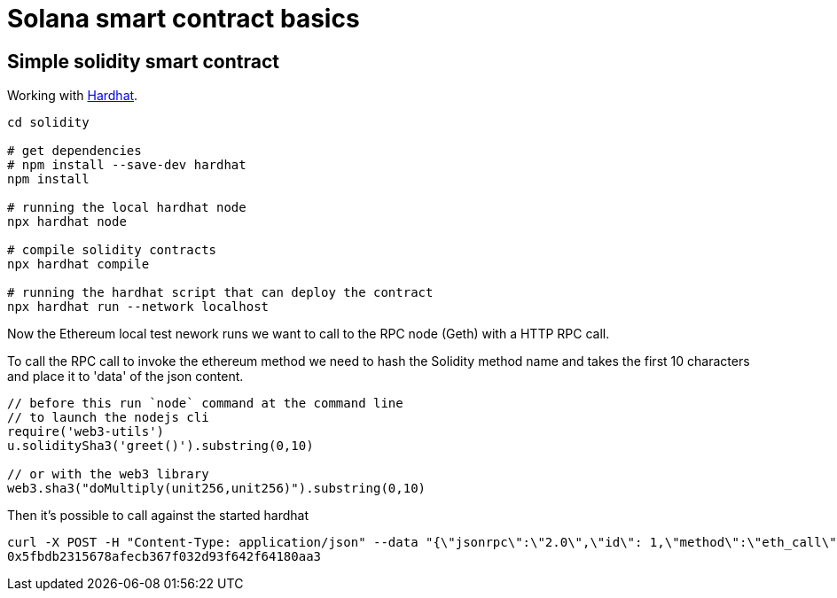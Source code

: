 = Solana smart contract basics

== Simple solidity smart contract

Working with https://hardhat.org/getting-started/[Hardhat].

[source,sh]
----
cd solidity

# get dependencies
# npm install --save-dev hardhat
npm install

# running the local hardhat node
npx hardhat node

# compile solidity contracts
npx hardhat compile

# running the hardhat script that can deploy the contract
npx hardhat run --network localhost
----

Now the Ethereum local test nework runs we want to call to the RPC node (Geth)
with a HTTP RPC call.

To call the RPC call to invoke the ethereum method we need to hash
the Solidity method name and takes the first 10 characters and place it to 'data' of the json content.

[source,javascript]
----
// before this run `node` command at the command line
// to launch the nodejs cli
require('web3-utils')
u.soliditySha3('greet()').substring(0,10)

// or with the web3 library
web3.sha3("doMultiply(unit256,unit256)").substring(0,10)
----

Then it's possible to call against the started hardhat

[srouce,sh]
----
curl -X POST -H "Content-Type: application/json" --data "{\"jsonrpc\":\"2.0\",\"id\": 1,\"method\":\"eth_call\",\"params\":[{\"to\":\"0x5fbdb2315678afecb367f032d93f642f64180aa3\",\"data\":\"0xcfae3217\"},\"latest\"]}"  localhost:8545
0x5fbdb2315678afecb367f032d93f642f64180aa3
----
